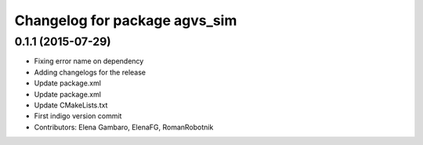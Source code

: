 ^^^^^^^^^^^^^^^^^^^^^^^^^^^^^^
Changelog for package agvs_sim
^^^^^^^^^^^^^^^^^^^^^^^^^^^^^^

0.1.1 (2015-07-29)
------------------
* Fixing error name on dependency
* Adding changelogs for the release
* Update package.xml
* Update package.xml
* Update CMakeLists.txt
* First indigo version commit
* Contributors: Elena Gambaro, ElenaFG, RomanRobotnik
